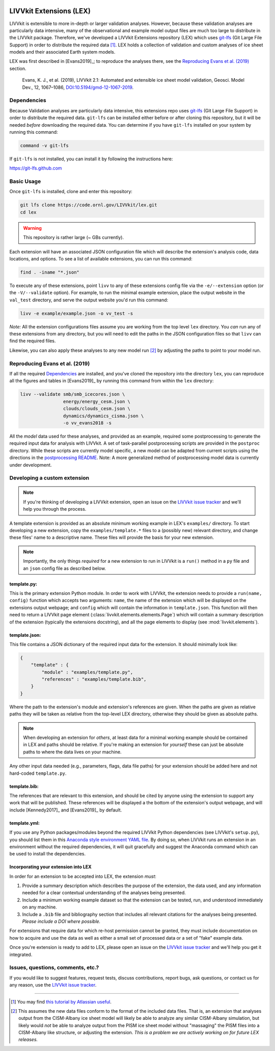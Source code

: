 .. figure:: _static/livvkit.png
    :width: 400px
    :align: center
    :alt: LIVVkit

LIVVkit Extensions (LEX)
========================

LIVVkit is extensible to more in-depth or larger validation analyses. However, because these validation
analyses are particularly data intensive, many of the observational and example model output files are
much too large to distribute in the LIVVkit package. Therefore, we've developed a LIVVkit Extensions
repository (LEX) which uses `git-lfs <https://git-lfs.github.com>`_ (Git Large File Support) in order to
distribute the required data  [#]_. LEX holds a collection of  validation and custom analyses of ice
sheet models and their associated Earth system models.

LEX was first described in [Evans2019]_; to reproduce the analyses there, see the
`Reproducing Evans et al. (2019)`_ section.

    Evans, K. J., et al. (2019), LIVVkit 2.1: Automated and extensible ice sheet model validation,
    Geosci. Model Dev., 12, 1067–1086,
    `DOI:10.5194/gmd-12-1067-2019 <https://doi.org/10.5194/gmd-12-1067-2019>`_.


Dependencies
------------

Because Validation analyses are particularly data intensive, this extensions repo
uses `git-lfs <https://git-lfs.github.com>`_ (Git Large File Support) in order to
distribute the required data. ``git-lfs`` can be installed either before or after
cloning this repository, but it will be needed *before* downloading the required
data. You can determine if you have ``git-lfs`` installed on your system by running
this command:

.. code:: bash

    command -v git-lfs


If ``git-lfs`` is not installed, you can install it by following the instructions here:

https://git-lfs.github.com

Basic Usage
-----------

Once ``git-lfs`` is installed, clone and enter this repository:

.. code:: bash

    git lfs clone https://code.ornl.gov/LIVVkit/lex.git
    cd lex

.. warning::

    This repository is rather large (~ GBs currently).

Each extension will have an associated JSON configuration file which will describe
the extension's analysis code, data locations, and options. To see a list of
available extensions, you can run this command:

.. code:: bash

    find . -iname "*.json"

To execute any of these extensions, point ``livv``
to any of these extensions config file via the ``-e/--extension`` option (or the
``-V/--validate`` option). For example, to run the minimal example extension,
place the output website in the ``val_test`` directory, and serve the output website
you'd run this command:

.. code:: bash

    livv -e example/example.json -o vv_test -s


*Note:* All the extension configurations files assume you are working from the
top level ``lex`` directory. You *can* run any of these extensions from any
directory, but you will need to edit the paths in the JSON configuration files so
that ``livv`` can find the required files.

Likewise, you can also apply these analyses to any new model run [#]_ by adjusting
the paths to point to your model run.

Reproducing Evans et al. (2019)
-------------------------------

If all the required `Dependencies`_ are installed, and you've cloned the repository
into the directory ``lex``, you can reproduce all the figures and tables in
[Evans2019]_ by running this command from within the ``lex`` directory:

.. code:: bash

    livv --validate smb/smb_icecores.json \
                    energy/energy_cesm.json \
                    clouds/clouds_cesm.json \
                    dynamics/dynamics_cisma.json \
                    -o vv_evans2018 -s

All the *model* data used for these analyses, and provided as an example, required some
postprocessing to generate the required input data for analysis with LIVVkit. A set of task-parallel
postprocessing scripts are provided in the ``postproc`` directory. While these scripts are
currently model specific, a new model can be adapted from current scripts using the directions in
the `postprocessing README <https://code.ornl.gov/LIVVkit/lex/blob/master/postproc/README.md>`__.
Note: A more generalized method of postprocessing model data is currently under development.

Developing a custom extension
-----------------------------

.. note::

    If you're thinking of developing a LIVVkit extension, open an issue on the
    `LIVVkit issue tracker <https://github.com/LIVVkit/LIVVkit/issues>`_ and
    we'll help you through the process.

A template extension is provided as an absolute minimum working example
in LEX's ``examples/`` directory. To start developing a new extension, copy the
``examples/template.*`` files to a (possibly new) relevant directory, and change
these files' name to a descriptive name. These files will provide the basis for your
new extension.

.. note::

    Importantly, the only things *required* for a new extension to run in LIVVkit
    is a ``run()`` method in a ``py`` file and an ``json`` config file as described
    below.

template.py:
^^^^^^^^^^^^

This is the primary extension Python module. In order to work with LIVVkit, the
extension needs to provide a ``run(name, config)`` function which accepts two arguments:
``name``, the name of the extension which will be displayed on the extensions output
webpage; and ``config`` which will contain the information in ``template.json``. This
function will then need to return a LIVVkit page element (:class:`livvkit.elements.elements.Page`)
which will contain a summary description of the extension (typically the extensions docstring),
and all the page elements to display (see :mod:`livvkit.elements`).


template.json:
^^^^^^^^^^^^^^

This file contains a JSON dictionary of the required input data for the extension. It
should minimally look like:

.. code:: json

    {
        "template" : {
            "module" : "examples/template.py",
            "references" : "examples/template.bib",
        }
    }

Where the path to the extension's module and extension's references are given.
When the paths are given as relative paths they will be taken as relative from the
top-level LEX directory, otherwise they should be given as absolute paths.

.. note::

    When developing an extension for *others*, at least data for a minimal working
    example should be contained in LEX and paths should be relative. If you're making
    an extension for *yourself* these can just be absolute paths to where the data
    lives on your machine.


Any other input data needed (e.g., parameters, flags, data file paths) for your
extension should be added here and not hard-coded ``template.py``.

template.bib:
^^^^^^^^^^^^^

The references that are relevant to this extension, and should be cited by anyone
using the extension to support any work that will be published. These references
will be displayed a the bottom of the extension's output webpage, and will include
[Kennedy2017]_ and [Evans2019]_ by default.


template.yml:
^^^^^^^^^^^^^

If you use any Python packages/modules beyond the required LIVVkit Python dependencies
(see LIVVkit's ``setup.py``), you should list them in this `Anaconda style environment
YAML file <https://conda.io/docs/user-guide/tasks/manage-environments.html?highlight=yml#create-env-file-manually>`__.
By doing so, when LIVVkit runs an extension in an environment without the required
dependencies, it will quit gracefully and suggest the Anaconda command which can
be used to install the dependencies.



Incorporating your extension into LEX
^^^^^^^^^^^^^^^^^^^^^^^^^^^^^^^^^^^^^

In order for an extension to be accepted into LEX, the extension *must*:

#. Provide a summary description which describes the purpose of the extension,
   the data used, and any information needed for a clear contextual understanding
   of the analyses being presented.
#. Include a minimum working example dataset so that the extension can be tested,
   run, and understood immediately on any machine.
#. Include a ``.bib`` file and bibliography section that includes all relevant
   citations for the analyses being presented. *Please include a DOI where possible.*

For extensions that require data for which re-host permission cannot be granted,
they must include documentation on how to acquire and use the data as well as either
a small set of processed data or a set of "fake" example data.

Once you're extension is ready to add to LEX, please open an issue on the
`LIVVkit issue tracker <https://github.com/LIVVkit/LIVVkit/issues>`__ and we'll
help you get it integrated.


Issues, questions, comments, etc.?
----------------------------------

If you would like to suggest features, request tests, discuss contributions,
report bugs, ask questions, or contact us for any reason, use the
`LIVVkit issue tracker <https://github.com/LIVVkit/LIVVkit/issues>`_.

----------------------------------------------------------------------------------------------------

.. [#] You may find `this tutorial by Atlassian useful <https://www.atlassian.com/git/tutorials/git-lfs>`_.

.. [#] This assumes the new data files conform to the format of the included data
   files. That is, an extension that analyses output from the CISM-Albany ice
   sheet model will likely be able to analyze any similar CISM-Albany simulation,
   but likely would *not* be able to analyze output from the PISM ice sheet
   model without "massaging" the PISM files into a CISM-Albany like structure, or
   adjusting the extension. *This is a problem we are actively working on for future
   LEX releases.*
